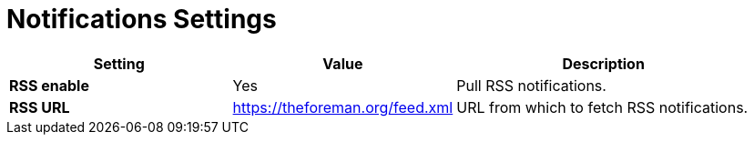 [id="notifications_settings_{context}"]
= Notifications Settings

[cols="30%,30%,40%",options="header"]
|====
| Setting | Value | Description
| *RSS enable* | Yes | Pull RSS notifications.
ifdef::satellite[]
| *RSS URL* | https://www.redhat.com/en/rss/blog/channel/red-hat-satellite | URL from which to fetch RSS notifications.
endif::[]
ifndef::satellite[]
| *RSS URL* | https://theforeman.org/feed.xml | URL from which to fetch RSS notifications.
endif::[]
|====
